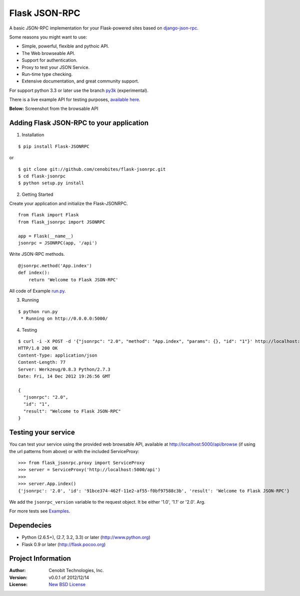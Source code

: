 Flask JSON-RPC
==============

A basic JSON-RPC implementation for your Flask-powered sites based on `django-json-rpc <https://github.com/samuraisam/django-json-rpc>`_.

Some reasons you might want to use:

* Simple, powerful, flexible and pythoic API.
* The Web browseable API.
* Support for authentication.
* Proxy to test your JSON Service.
* Run-time type checking.
* Extensive documentation, and great community support.

For support python 3.3 or later use the branch `py3k <https://github.com/cenobites/flask-jsonrpc/tree/py3k>`_ (experimental).

There is a live example API for testing purposes, `available here <http://localhost:5000/api/browse>`_.

**Below:** Screenshot from the browsable API

.. image:: https://f.cloud.github.com/assets/298350/1575590/203c595a-5150-11e3-99a0-4a6fd9bcbe52.png

Adding Flask JSON-RPC to your application
*****************************************

1. Installation

::

    $ pip install Flask-JSONRPC

or

::

    $ git clone git://github.com/cenobites/flask-jsonrpc.git
    $ cd flask-jsonrpc
    $ python setup.py install


2. Getting Started

Create your application and initialize the Flask-JSONRPC.

::

    from flask import Flask
    from flask_jsonrpc import JSONRPC

    app = Flask(__name__)
    jsonrpc = JSONRPC(app, '/api')

Write JSON-RPC methods.

::

    @jsonrpc.method('App.index')
    def index():
        return 'Welcome to Flask JSON-RPC'

All code of Example `run.py <https://github.com/cenobites/flask-jsonrpc/blob/master/run.py>`_.


3. Running

::
    
    $ python run.py
     * Running on http://0.0.0.0:5000/
     

4. Testing

::

    $ curl -i -X POST -d '{"jsonrpc": "2.0", "method": "App.index", "params": {}, "id": "1"}' http://localhost:5000/api
    HTTP/1.0 200 OK
    Content-Type: application/json
    Content-Length: 77
    Server: Werkzeug/0.8.3 Python/2.7.3
    Date: Fri, 14 Dec 2012 19:26:56 GMT
    
    {
      "jsonrpc": "2.0",
      "id": "1",
      "result": "Welcome to Flask JSON-RPC"
    }


Testing your service
********************

You can test your service using the provided web browsable API, available at http://localhost:5000/api/browse (if using the url patterns from above) or with the included ServiceProxy:

::

    >>> from flask_jsonrpc.proxy import ServiceProxy
    >>> server = ServiceProxy('http://localhost:5000/api')
    >>>
    >>> server.App.index()
    {'jsonrpc': '2.0', 'id': '91bce374-462f-11e2-af55-f0bf97588c3b', 'result': 'Welcome to Flask JSON-RPC'}

We add the ``jsonrpc_version`` variable to the request object. It be either '1.0', '1.1' or '2.0'. Arg.

For more tests see `Examples <https://github.com/cenobites/flask-jsonrpc/wiki/Examples>`_.

Dependecies
***********

* Python (2.6.5+), (2.7, 3.2, 3.3) or later (http://www.python.org)
* Flask 0.9 or later (http://flask.pocoo.org)


Project Information
*******************

:Author: Cenobit Technologies, Inc.
:Version: v0.0.1 of 2012/12/14
:License: `New BSD License <http://opensource.org/licenses/BSD-3-Clause>`_
